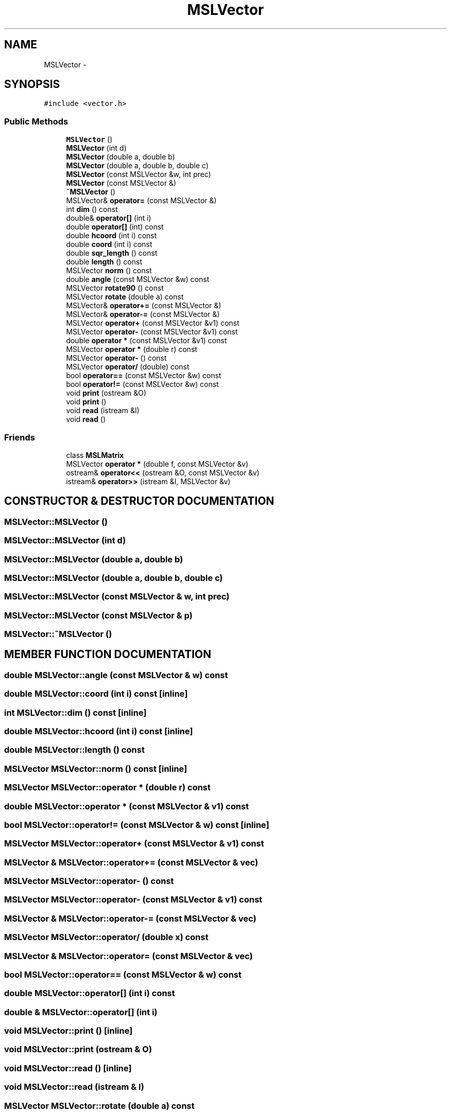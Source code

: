.TH "MSLVector" 3 "26 Feb 2002" "Motion Strategy Library" \" -*- nroff -*-
.ad l
.nh
.SH NAME
MSLVector \- 
.SH SYNOPSIS
.br
.PP
\fC#include <vector.h>\fP
.PP
.SS "Public Methods"

.in +1c
.ti -1c
.RI "\fBMSLVector\fP ()"
.br
.ti -1c
.RI "\fBMSLVector\fP (int d)"
.br
.ti -1c
.RI "\fBMSLVector\fP (double a, double b)"
.br
.ti -1c
.RI "\fBMSLVector\fP (double a, double b, double c)"
.br
.ti -1c
.RI "\fBMSLVector\fP (const MSLVector &w, int prec)"
.br
.ti -1c
.RI "\fBMSLVector\fP (const MSLVector &)"
.br
.ti -1c
.RI "\fB~MSLVector\fP ()"
.br
.ti -1c
.RI "MSLVector& \fBoperator=\fP (const MSLVector &)"
.br
.ti -1c
.RI "int \fBdim\fP () const"
.br
.ti -1c
.RI "double& \fBoperator[]\fP (int i)"
.br
.ti -1c
.RI "double \fBoperator[]\fP (int) const"
.br
.ti -1c
.RI "double \fBhcoord\fP (int i) const"
.br
.ti -1c
.RI "double \fBcoord\fP (int i) const"
.br
.ti -1c
.RI "double \fBsqr_length\fP () const"
.br
.ti -1c
.RI "double \fBlength\fP () const"
.br
.ti -1c
.RI "MSLVector \fBnorm\fP () const"
.br
.ti -1c
.RI "double \fBangle\fP (const MSLVector &w) const"
.br
.ti -1c
.RI "MSLVector \fBrotate90\fP () const"
.br
.ti -1c
.RI "MSLVector \fBrotate\fP (double a) const"
.br
.ti -1c
.RI "MSLVector& \fBoperator+=\fP (const MSLVector &)"
.br
.ti -1c
.RI "MSLVector& \fBoperator-=\fP (const MSLVector &)"
.br
.ti -1c
.RI "MSLVector \fBoperator+\fP (const MSLVector &v1) const"
.br
.ti -1c
.RI "MSLVector \fBoperator-\fP (const MSLVector &v1) const"
.br
.ti -1c
.RI "double \fBoperator *\fP (const MSLVector &v1) const"
.br
.ti -1c
.RI "MSLVector \fBoperator *\fP (double r) const"
.br
.ti -1c
.RI "MSLVector \fBoperator-\fP () const"
.br
.ti -1c
.RI "MSLVector \fBoperator/\fP (double) const"
.br
.ti -1c
.RI "bool \fBoperator==\fP (const MSLVector &w) const"
.br
.ti -1c
.RI "bool \fBoperator!=\fP (const MSLVector &w) const"
.br
.ti -1c
.RI "void \fBprint\fP (ostream &O)"
.br
.ti -1c
.RI "void \fBprint\fP ()"
.br
.ti -1c
.RI "void \fBread\fP (istream &I)"
.br
.ti -1c
.RI "void \fBread\fP ()"
.br
.in -1c
.SS "Friends"

.in +1c
.ti -1c
.RI "class \fBMSLMatrix\fP"
.br
.ti -1c
.RI "MSLVector \fBoperator *\fP (double f, const MSLVector &v)"
.br
.ti -1c
.RI "ostream& \fBoperator<<\fP (ostream &O, const MSLVector &v)"
.br
.ti -1c
.RI "istream& \fBoperator>>\fP (istream &I, MSLVector &v)"
.br
.in -1c
.SH "CONSTRUCTOR & DESTRUCTOR DOCUMENTATION"
.PP 
.SS "MSLVector::MSLVector ()"
.PP
.SS "MSLVector::MSLVector (int d)"
.PP
.SS "MSLVector::MSLVector (double a, double b)"
.PP
.SS "MSLVector::MSLVector (double a, double b, double c)"
.PP
.SS "MSLVector::MSLVector (const MSLVector & w, int prec)"
.PP
.SS "MSLVector::MSLVector (const MSLVector & p)"
.PP
.SS "MSLVector::~MSLVector ()"
.PP
.SH "MEMBER FUNCTION DOCUMENTATION"
.PP 
.SS "double MSLVector::angle (const MSLVector & w) const"
.PP
.SS "double MSLVector::coord (int i) const\fC [inline]\fP"
.PP
.SS "int MSLVector::dim () const\fC [inline]\fP"
.PP
.SS "double MSLVector::hcoord (int i) const\fC [inline]\fP"
.PP
.SS "double MSLVector::length () const"
.PP
.SS "MSLVector MSLVector::norm () const\fC [inline]\fP"
.PP
.SS "MSLVector MSLVector::operator * (double r) const"
.PP
.SS "double MSLVector::operator * (const MSLVector & v1) const"
.PP
.SS "bool MSLVector::operator!= (const MSLVector & w) const\fC [inline]\fP"
.PP
.SS "MSLVector MSLVector::operator+ (const MSLVector & v1) const"
.PP
.SS "MSLVector & MSLVector::operator+= (const MSLVector & vec)"
.PP
.SS "MSLVector MSLVector::operator- () const"
.PP
.SS "MSLVector MSLVector::operator- (const MSLVector & v1) const"
.PP
.SS "MSLVector & MSLVector::operator-= (const MSLVector & vec)"
.PP
.SS "MSLVector MSLVector::operator/ (double x) const"
.PP
.SS "MSLVector & MSLVector::operator= (const MSLVector & vec)"
.PP
.SS "bool MSLVector::operator== (const MSLVector & w) const"
.PP
.SS "double MSLVector::operator[] (int i) const"
.PP
.SS "double & MSLVector::operator[] (int i)"
.PP
.SS "void MSLVector::print ()\fC [inline]\fP"
.PP
.SS "void MSLVector::print (ostream & O)"
.PP
.SS "void MSLVector::read ()\fC [inline]\fP"
.PP
.SS "void MSLVector::read (istream & I)"
.PP
.SS "MSLVector MSLVector::rotate (double a) const"
.PP
.SS "MSLVector MSLVector::rotate90 () const"
.PP
.SS "double MSLVector::sqr_length () const"
.PP
.SH "FRIENDS AND RELATED FUNCTION DOCUMENTATION"
.PP 
.SS "class MSLMatrix\fC [friend]\fP"
.PP
.SS "MSLVector operator * (double f, const MSLVector & v)\fC [friend]\fP"
.PP
.SS "ostream & operator<< (ostream & O, const MSLVector & v)\fC [friend]\fP"
.PP
.SS "istream & operator>> (istream & I, MSLVector & v)\fC [friend]\fP"
.PP


.SH "AUTHOR"
.PP 
Generated automatically by Doxygen for Motion Strategy Library from the source code.